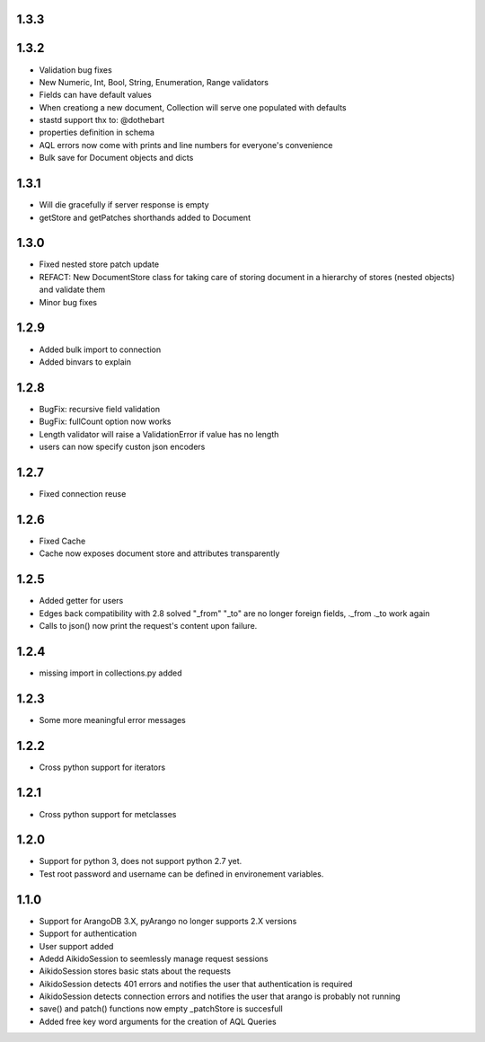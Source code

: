 1.3.3
=====

1.3.2
=====

* Validation bug fixes
* New Numeric, Int, Bool, String, Enumeration, Range validators
* Fields can have default values
* When creationg a new document, Collection will serve one populated with defaults
* stastd support thx to: @dothebart
* properties definition in schema
* AQL errors now come with prints and line numbers for everyone's convenience
* Bulk save for Document objects and dicts

1.3.1
=====

* Will die gracefully if server response is empty
* getStore and getPatches shorthands added to Document

1.3.0
=====

* Fixed nested store patch update
* REFACT: New DocumentStore class for taking care of storing document in a hierarchy of stores (nested objects) and validate them
* Minor bug fixes

1.2.9
=====

* Added bulk import to connection
* Added binvars to explain

1.2.8
=====

* BugFix: recursive field validation
* BugFix: fullCount option now works
* Length validator will raise a ValidationError if value has no length
* users can now specify custon json encoders

1.2.7
=====

* Fixed connection reuse

1.2.6
=====

* Fixed Cache

* Cache now exposes document store and attributes transparently

1.2.5
=====

* Added getter for users

* Edges back compatibility with 2.8 solved "_from" "_to" are no longer foreign fields, ._from ._to work again

* Calls to json() now print the request's content upon failure.


1.2.4
=====

* missing import in collections.py added

1.2.3
=====

* Some more meaningful error messages

1.2.2
======

* Cross python support for iterators

1.2.1
======

* Cross python support for metclasses

1.2.0
======

* Support for python 3, does not support python 2.7 yet.
* Test root password and username can be defined in environement variables.

1.1.0
======

* Support for ArangoDB 3.X, pyArango no longer supports 2.X versions
* Support for authentication
* User support added
* Adedd AikidoSession to seemlessly manage request sessions
* AikidoSession stores basic stats about the requests
* AikidoSession detects 401 errors and notifies the user that authentication is required
* AikidoSession detects connection errors and notifies the user that arango is probably not running
* save() and patch() functions now empty _patchStore is succesfull
* Added free key word arguments for the creation of AQL Queries

